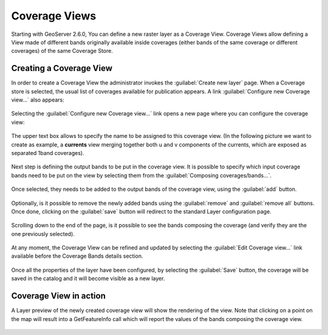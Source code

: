 .. _coverage_views:

Coverage Views
==============

Starting with GeoServer 2.6.0, You can define a new raster layer as a Coverage View.  
Coverage Views allow defining a View made of different bands originally available inside coverages (either bands of the same coverage or different coverages) of the same Coverage Store.

Creating a Coverage View
------------------------

In order to create a Coverage View the administrator invokes the :guilabel:`Create new layer` page. 
When a Coverage store is selected, the usual list of coverages available for publication appears. 
A link :guilabel:`Configure new Coverage view...` also appears:

.. figure:: images/coverageviewnewlayer.png
   :align: center
   
Selecting the :guilabel:`Configure new Coverage view...` link opens a new page where you can configure the coverage view:

.. figure:: images/newcoverageview.png
   :align: center
   
The upper text box allows to specify the name to be assigned to this coverage view. (In the following picture we want to create as example, a **currents** view merging together both u and v components of the currents, which are exposed as separated 1band coverages).

.. figure:: images/coverageviewname.png
   :align: center

Next step is defining the output bands to be put in the coverage view.
It is possible to specify which input coverage bands need to be put on the view by selecting them from the :guilabel:`Composing coverages/bands...`.

.. figure:: images/coverageviewselectbands.png
   :align: center

Once selected, they needs to be added to the output bands of the coverage view, using the :guilabel:`add` button. 

.. figure:: images/coverageviewaddbands.png
   :align: center

Optionally, is it possible to remove the newly added bands using the :guilabel:`remove` and :guilabel:`remove all` buttons.
Once done, clicking on the :guilabel:`save` button will redirect to the standard Layer configuration page.

.. figure:: images/coveragevieweditlayer.png
   :align: center

Scrolling down to the end of the page, is it possible to see the bands composing the coverage (and verify they are the one previously selected).

.. figure:: images/coverageviewbandsdetails.png
   :align: center


At any moment, the Coverage View can be refined and updated by selecting the :guilabel:`Edit Coverage view...` link available before the Coverage Bands details section.

.. figure:: images/coveragevieweditlink.png
   :align: center

Once all the properties of the layer have been configured, by selecting the :guilabel:`Save` button, the coverage will be saved in the catalog and it will become visible as a new layer.

.. figure:: images/coverageviewavailablelayers.png
   :align: center

Coverage View in action
-----------------------

A Layer preview of the newly created coverage view will show the rendering of the view. Note that clicking on a point on the map will result into a GetFeatureInfo call which will report
the values of the bands composing the coverage view.

.. figure:: images/coverageviewlayerpreview.png
   :align: center


